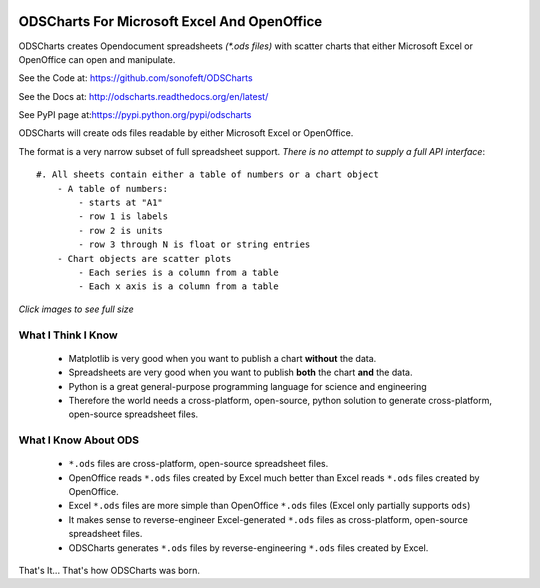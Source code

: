 

.. image:: https://travis-ci.org/sonofeft/ODSCharts.svg?branch=master
    :target: https://travis-ci.org/sonofeft/ODSCharts

.. image:: https://img.shields.io/pypi/v/ODSCharts.svg
    :target: https://pypi.python.org/pypi/odscharts
        
.. image:: https://img.shields.io/pypi/pyversions/ODSCharts.svg
    :target: https://wiki.python.org/moin/Python2orPython3

.. image:: https://img.shields.io/pypi/l/ODSCharts.svg
    :target: https://pypi.python.org/pypi/odscharts




ODSCharts For Microsoft Excel And OpenOffice
============================================

ODSCharts creates Opendocument spreadsheets `(*.ods files)` with scatter charts that either 
Microsoft Excel or OpenOffice can open and manipulate.


See the Code at: `<https://github.com/sonofeft/ODSCharts>`_

See the Docs at: `<http://odscharts.readthedocs.org/en/latest/>`_

See PyPI page at:`<https://pypi.python.org/pypi/odscharts>`_


ODSCharts will create ods files readable by either Microsoft Excel or OpenOffice.

The format is a very narrow subset of full spreadsheet support. 
*There is no attempt to supply a full API interface*::

    #. All sheets contain either a table of numbers or a chart object
        - A table of numbers: 
            - starts at "A1"
            - row 1 is labels
            - row 2 is units
            - row 3 through N is float or string entries
        - Chart objects are scatter plots
            - Each series is a column from a table
            - Each x axis is a column from a table


`Click images to see full size`

.. image:: ./_static/alt_vs_tp_excel.png
    :width: 40%
.. image:: ./_static/alt_vs_tp_oo.png
    :width: 50%


What I Think I Know
-------------------

    * Matplotlib is very good when you want to publish a chart **without** the data.

    * Spreadsheets are very good when you want to publish **both** the chart **and** the data.
    
    * Python is a great general-purpose programming language for science and engineering 
    
    * Therefore the world needs a cross-platform, open-source, python solution to generate  cross-platform, open-source spreadsheet files.



What I Know About ODS
---------------------
    
    * ``*.ods`` files are cross-platform, open-source spreadsheet files.
    
    * OpenOffice reads ``*.ods`` files created by Excel much better than Excel reads ``*.ods`` files created by OpenOffice.

    * Excel ``*.ods`` files are more simple than OpenOffice ``*.ods`` files (Excel only partially supports ``ods``)
    
    * It makes sense to reverse-engineer Excel-generated ``*.ods`` files as cross-platform, open-source spreadsheet files.

    * ODSCharts generates ``*.ods`` files by reverse-engineering ``*.ods`` files created by Excel.
    
That's It... That's how ODSCharts was born.
